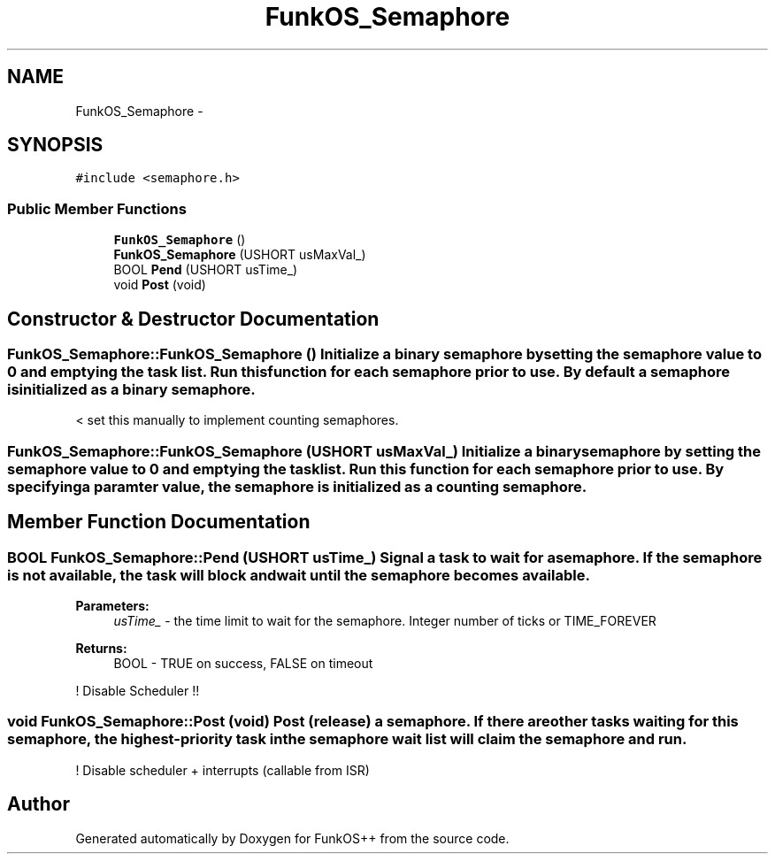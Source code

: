 .TH "FunkOS_Semaphore" 3 "20 Mar 2010" "Version R3" "FunkOS++" \" -*- nroff -*-
.ad l
.nh
.SH NAME
FunkOS_Semaphore \- 
.SH SYNOPSIS
.br
.PP
.PP
\fC#include <semaphore.h>\fP
.SS "Public Member Functions"

.in +1c
.ti -1c
.RI "\fBFunkOS_Semaphore\fP ()"
.br
.ti -1c
.RI "\fBFunkOS_Semaphore\fP (USHORT usMaxVal_)"
.br
.ti -1c
.RI "BOOL \fBPend\fP (USHORT usTime_)"
.br
.ti -1c
.RI "void \fBPost\fP (void)"
.br
.in -1c
.SH "Constructor & Destructor Documentation"
.PP 
.SS "FunkOS_Semaphore::FunkOS_Semaphore ()"Initialize a binary semaphore by setting the semaphore value to 0 and emptying the task list. Run this function for each semaphore prior to use. By default a semaphore is initialized as a binary semaphore. 
.PP
< set this manually to implement counting semaphores. 
.SS "FunkOS_Semaphore::FunkOS_Semaphore (USHORT usMaxVal_)"Initialize a binary semaphore by setting the semaphore value to 0 and emptying the task list. Run this function for each semaphore prior to use. By specifying a paramter value, the semaphore is initialized as a counting semaphore. 
.SH "Member Function Documentation"
.PP 
.SS "BOOL FunkOS_Semaphore::Pend (USHORT usTime_)"Signal a task to wait for a semaphore. If the semaphore is not available, the task will block and wait until the semaphore becomes available.
.PP
\fBParameters:\fP
.RS 4
\fIusTime_\fP - the time limit to wait for the semaphore. Integer number of ticks or TIME_FOREVER 
.RE
.PP
\fBReturns:\fP
.RS 4
BOOL - TRUE on success, FALSE on timeout 
.RE
.PP

.PP
! Disable Scheduler !! 
.SS "void FunkOS_Semaphore::Post (void)"Post (release) a semaphore. If there are other tasks waiting for this semaphore, the highest-priority task in the semaphore wait list will claim the semaphore and run. 
.PP
! Disable scheduler + interrupts (callable from ISR) 

.SH "Author"
.PP 
Generated automatically by Doxygen for FunkOS++ from the source code.
